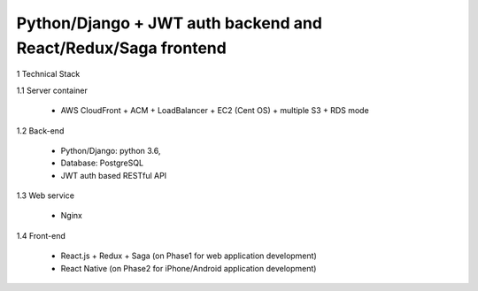==============================================================
Python/Django + JWT auth backend and React/Redux/Saga frontend
==============================================================

1 Technical Stack

1.1 Server container

	- AWS CloudFront + ACM + LoadBalancer + EC2 (Cent OS) + multiple S3 + RDS mode

1.2 Back-end

	- Python/Django: python 3.6,

	- Database: PostgreSQL

	- JWT auth based RESTful API

1.3 Web service

	- Nginx

1.4 Front-end

	- React.js + Redux + Saga (on Phase1 for web application development)

	- React Native (on Phase2 for iPhone/Android application development)

